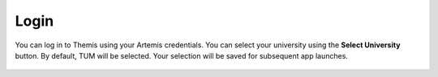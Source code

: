 Login
=====

You can log in to Themis using your Artemis credentials. You can select your university 
using the **Select University** button. By default, TUM will be selected. Your selection 
will be saved for subsequent app launches.

.. figure:: ./images/uni-selection.png
    :align: center
    :alt: Login View
    :width: 95%
